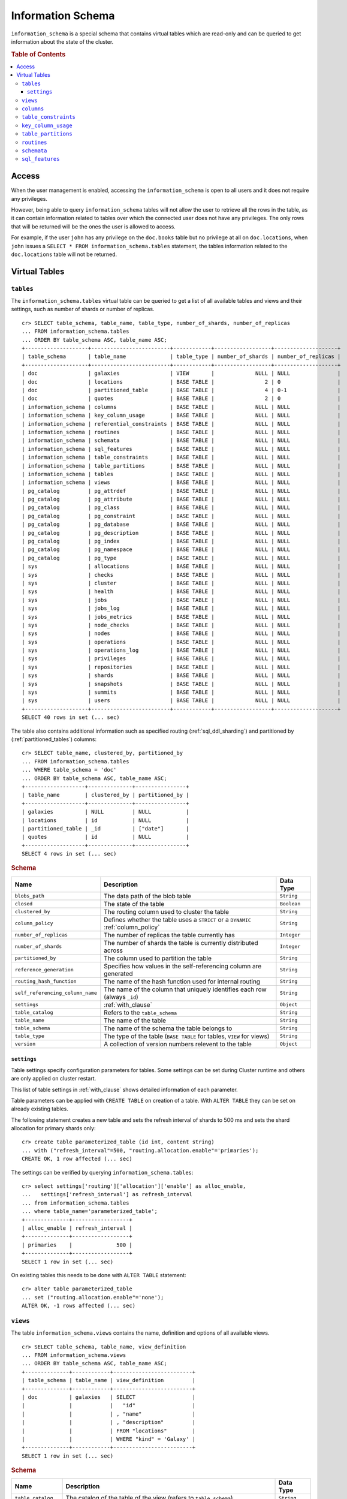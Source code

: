 .. highlight:: psql
.. _information_schema:

==================
Information Schema
==================

``information_schema`` is a special schema that contains virtual tables which
are read-only and can be queried to get information about the state of the
cluster.

.. rubric:: Table of Contents

.. contents::
   :local:

Access
======

When the user management is enabled, accessing the ``information_schema`` is
open to all users and it does not require any privileges.

However, being able to query ``information_schema`` tables will not allow the
user to retrieve all the rows in the table, as it can contain information
related to tables over which the connected user does not have any privileges.
The only rows that will be returned will be the ones the user is allowed to
access.

For example, if the user ``john`` has any privilege on the ``doc.books`` table
but no privilege at all on ``doc.locations``, when ``john`` issues a ``SELECT *
FROM information_schema.tables`` statement, the tables information related to
the ``doc.locations`` table will not be returned.

Virtual Tables
==============

.. _information_schema_tables:

``tables``
----------

The ``information_schema.tables`` virtual table can be queried to get a list of
all available tables and views and their settings, such as number of shards or
number of replicas.

.. hide: CREATE VIEW::

   cr> CREATE VIEW galaxies AS
   ... SELECT id, name, description FROM locations WHERE kind = 'Galaxy';
   CREATE OK, 1 row affected (... sec)

.. hide: CREATE TABLE::

   cr> create table partitioned_table (
   ... id long,
   ... title string,
   ... date timestamp
   ... ) partitioned by (date);
   CREATE OK, 1 row affected (... sec)

::

    cr> SELECT table_schema, table_name, table_type, number_of_shards, number_of_replicas
    ... FROM information_schema.tables
    ... ORDER BY table_schema ASC, table_name ASC;
    +--------------------+-------------------------+------------+------------------+--------------------+
    | table_schema       | table_name              | table_type | number_of_shards | number_of_replicas |
    +--------------------+-------------------------+------------+------------------+--------------------+
    | doc                | galaxies                | VIEW       |             NULL | NULL               |
    | doc                | locations               | BASE TABLE |                2 | 0                  |
    | doc                | partitioned_table       | BASE TABLE |                4 | 0-1                |
    | doc                | quotes                  | BASE TABLE |                2 | 0                  |
    | information_schema | columns                 | BASE TABLE |             NULL | NULL               |
    | information_schema | key_column_usage        | BASE TABLE |             NULL | NULL               |
    | information_schema | referential_constraints | BASE TABLE |             NULL | NULL               |
    | information_schema | routines                | BASE TABLE |             NULL | NULL               |
    | information_schema | schemata                | BASE TABLE |             NULL | NULL               |
    | information_schema | sql_features            | BASE TABLE |             NULL | NULL               |
    | information_schema | table_constraints       | BASE TABLE |             NULL | NULL               |
    | information_schema | table_partitions        | BASE TABLE |             NULL | NULL               |
    | information_schema | tables                  | BASE TABLE |             NULL | NULL               |
    | information_schema | views                   | BASE TABLE |             NULL | NULL               |
    | pg_catalog         | pg_attrdef              | BASE TABLE |             NULL | NULL               |
    | pg_catalog         | pg_attribute            | BASE TABLE |             NULL | NULL               |
    | pg_catalog         | pg_class                | BASE TABLE |             NULL | NULL               |
    | pg_catalog         | pg_constraint           | BASE TABLE |             NULL | NULL               |
    | pg_catalog         | pg_database             | BASE TABLE |             NULL | NULL               |
    | pg_catalog         | pg_description          | BASE TABLE |             NULL | NULL               |
    | pg_catalog         | pg_index                | BASE TABLE |             NULL | NULL               |
    | pg_catalog         | pg_namespace            | BASE TABLE |             NULL | NULL               |
    | pg_catalog         | pg_type                 | BASE TABLE |             NULL | NULL               |
    | sys                | allocations             | BASE TABLE |             NULL | NULL               |
    | sys                | checks                  | BASE TABLE |             NULL | NULL               |
    | sys                | cluster                 | BASE TABLE |             NULL | NULL               |
    | sys                | health                  | BASE TABLE |             NULL | NULL               |
    | sys                | jobs                    | BASE TABLE |             NULL | NULL               |
    | sys                | jobs_log                | BASE TABLE |             NULL | NULL               |
    | sys                | jobs_metrics            | BASE TABLE |             NULL | NULL               |
    | sys                | node_checks             | BASE TABLE |             NULL | NULL               |
    | sys                | nodes                   | BASE TABLE |             NULL | NULL               |
    | sys                | operations              | BASE TABLE |             NULL | NULL               |
    | sys                | operations_log          | BASE TABLE |             NULL | NULL               |
    | sys                | privileges              | BASE TABLE |             NULL | NULL               |
    | sys                | repositories            | BASE TABLE |             NULL | NULL               |
    | sys                | shards                  | BASE TABLE |             NULL | NULL               |
    | sys                | snapshots               | BASE TABLE |             NULL | NULL               |
    | sys                | summits                 | BASE TABLE |             NULL | NULL               |
    | sys                | users                   | BASE TABLE |             NULL | NULL               |
    +--------------------+-------------------------+------------+------------------+--------------------+
    SELECT 40 rows in set (... sec)

The table also contains additional information such as specified routing
(:ref:`sql_ddl_sharding`) and partitioned by (:ref:`partitioned_tables`)
columns::

    cr> SELECT table_name, clustered_by, partitioned_by
    ... FROM information_schema.tables
    ... WHERE table_schema = 'doc'
    ... ORDER BY table_schema ASC, table_name ASC;
    +-------------------+--------------+----------------+
    | table_name        | clustered_by | partitioned_by |
    +-------------------+--------------+----------------+
    | galaxies          | NULL         | NULL           |
    | locations         | id           | NULL           |
    | partitioned_table | _id          | ["date"]       |
    | quotes            | id           | NULL           |
    +-------------------+--------------+----------------+
    SELECT 4 rows in set (... sec)

.. rubric:: Schema

+----------------------------------+------------------------------------------------------------------------------------+-------------+
| Name                             | Description                                                                        | Data Type   |
+==================================+====================================================================================+=============+
| ``blobs_path``                   | The data path of the blob table                                                    | ``String``  |
+----------------------------------+------------------------------------------------------------------------------------+-------------+
| ``closed``                       | The state of the table                                                             | ``Boolean`` |
+----------------------------------+------------------------------------------------------------------------------------+-------------+
| ``clustered_by``                 | The routing column used to cluster the table                                       | ``String``  |
+----------------------------------+------------------------------------------------------------------------------------+-------------+
| ``column_policy``                | Defines whether the table uses a ``STRICT`` or a ``DYNAMIC`` :ref:`column_policy`  | ``String``  |
+----------------------------------+------------------------------------------------------------------------------------+-------------+
| ``number_of_replicas``           | The number of replicas the table currently has                                     | ``Integer`` |
+----------------------------------+------------------------------------------------------------------------------------+-------------+
| ``number_of_shards``             | The number of shards the table is currently distributed across                     | ``Integer`` |
+----------------------------------+------------------------------------------------------------------------------------+-------------+
| ``partitioned_by``               | The column used to partition the table                                             | ``String``  |
+----------------------------------+------------------------------------------------------------------------------------+-------------+
| ``reference_generation``         | Specifies how values in the self-referencing column are generated                  | ``String``  |
+----------------------------------+------------------------------------------------------------------------------------+-------------+
| ``routing_hash_function``        | The name of the hash function used for internal routing                            | ``String``  |
+----------------------------------+------------------------------------------------------------------------------------+-------------+
| ``self_referencing_column_name`` | The name of the column that uniquely identifies each row (always ``_id``)          | ``String``  |
+----------------------------------+------------------------------------------------------------------------------------+-------------+
| ``settings``                     | :ref:`with_clause`                                                                 | ``Object``  |
+----------------------------------+------------------------------------------------------------------------------------+-------------+
| ``table_catalog``                | Refers to the ``table_schema``                                                     | ``String``  |
+----------------------------------+------------------------------------------------------------------------------------+-------------+
| ``table_name``                   | The name of the table                                                              | ``String``  |
+----------------------------------+------------------------------------------------------------------------------------+-------------+
| ``table_schema``                 | The name of the schema the table belongs to                                        | ``String``  |
+----------------------------------+------------------------------------------------------------------------------------+-------------+
| ``table_type``                   | The type of the table (``BASE TABLE`` for tables, ``VIEW`` for views)              | ``String``  |
+----------------------------------+------------------------------------------------------------------------------------+-------------+
| ``version``                      | A collection of version numbers relevent to the table                              | ``Object``  |
+----------------------------------+------------------------------------------------------------------------------------+-------------+

``settings``
............

Table settings specify configuration parameters for tables. Some settings can
be set during Cluster runtime and others are only applied on cluster restart.

This list of table settings in :ref:`with_clause` shows detailed information
of each parameter.

Table parameters can be applied with ``CREATE TABLE`` on creation of a table.
With ``ALTER TABLE`` they can be set on already existing tables.

The following statement creates a new table and sets the refresh interval of
shards to 500 ms and sets the shard allocation for primary shards only::

    cr> create table parameterized_table (id int, content string)
    ... with ("refresh_interval"=500, "routing.allocation.enable"='primaries');
    CREATE OK, 1 row affected (... sec)

The settings can be verified by querying ``information_schema.tables``::

    cr> select settings['routing']['allocation']['enable'] as alloc_enable,
    ...   settings['refresh_interval'] as refresh_interval
    ... from information_schema.tables
    ... where table_name='parameterized_table';
    +--------------+------------------+
    | alloc_enable | refresh_interval |
    +--------------+------------------+
    | primaries    |              500 |
    +--------------+------------------+
    SELECT 1 row in set (... sec)

On existing tables this needs to be done with ``ALTER TABLE`` statement::

    cr> alter table parameterized_table
    ... set ("routing.allocation.enable"='none');
    ALTER OK, -1 rows affected (... sec)

.. hide:

    cr> drop table parameterized_table;
    DROP OK, 1 row affected (... sec)

``views``
---------

The table ``information_schema.views`` contains the name, definition and
options of all available views.

::

    cr> SELECT table_schema, table_name, view_definition
    ... FROM information_schema.views
    ... ORDER BY table_schema ASC, table_name ASC;
    +--------------+------------+-------------------------+
    | table_schema | table_name | view_definition         |
    +--------------+------------+-------------------------+
    | doc          | galaxies   | SELECT                  |
    |              |            |   "id"                  |
    |              |            | , "name"                |
    |              |            | , "description"         |
    |              |            | FROM "locations"        |
    |              |            | WHERE "kind" = 'Galaxy' |
    +--------------+------------+-------------------------+
    SELECT 1 row in set (... sec)

.. rubric:: Schema

+---------------------+-------------------------------------------------------------------------------------+-------------+
| Name                | Description                                                                         | Data Type   |
+=====================+=====================================================================================+=============+
| ``table_catalog``   | The catalog of the table of the view (refers to ``table_schema``)                   | ``String``  |
+---------------------+-------------------------------------------------------------------------------------+-------------+
| ``table_schema``    | The schema of the table of the view                                                 | ``String``  |
+---------------------+-------------------------------------------------------------------------------------+-------------+
| ``table_name``      | The name of the table of the view                                                   | ``String``  |
+---------------------+-------------------------------------------------------------------------------------+-------------+
| ``view_definition`` | The SELECT statement that defines the view                                          | ``String``  |
+---------------------+-------------------------------------------------------------------------------------+-------------+
| ``check_option``    | Not applicable for CrateDB, always return ``NONE``                                  | ``String``  |
+---------------------+-------------------------------------------------------------------------------------+-------------+
| ``is_updatable``    | Whether the view is updatable. Not applicable for CrateDB, always returns ``FALSE`` | ``Boolean`` |
+---------------------+-------------------------------------------------------------------------------------+-------------+
| ``owner``           | The user that created the view                                                      | ``String``  |
+---------------------+-------------------------------------------------------------------------------------+-------------+

.. note::

   If you drop the table of a view, the view will still exist and show up in
   the ``information_schema.tables`` and ``information_schema.views`` tables.

.. hide:

   cr> DROP view galaxies;
   DROP OK, 1 row affected (... sec)

.. _information_schema_columns:

``columns``
-----------

This table can be queried to get a list of all available columns of all tables
and views and their definition like data type and ordinal position inside the
table::

    cr> select table_name, column_name, ordinal_position as pos, data_type
    ... from information_schema.columns
    ... where table_schema = 'doc' and table_name not like 'my_table%'
    ... order by table_name asc, column_name asc;
    +-------------------+--------------------------------+------+--------------+
    | table_name        | column_name                    |  pos | data_type    |
    +-------------------+--------------------------------+------+--------------+
    | locations         | date                           |    1 | timestamp    |
    | locations         | description                    |    2 | string       |
    | locations         | id                             |    3 | string       |
    | locations         | information                    |    4 | object_array |
    | locations         | information['evolution_level'] | NULL | short        |
    | locations         | information['population']      | NULL | long         |
    | locations         | kind                           |    5 | string       |
    | locations         | name                           |    6 | string       |
    | locations         | position                       |    7 | integer      |
    | locations         | race                           |    8 | object       |
    | locations         | race['description']            | NULL | string       |
    | locations         | race['interests']              | NULL | string_array |
    | locations         | race['name']                   | NULL | string       |
    | partitioned_table | date                           |    1 | timestamp    |
    | partitioned_table | id                             |    2 | long         |
    | partitioned_table | title                          |    3 | string       |
    | quotes            | id                             |    1 | integer      |
    | quotes            | quote                          |    2 | string       |
    +-------------------+--------------------------------+------+--------------+
    SELECT 18 rows in set (... sec)

You can even query this tables' own columns (attention: this might lead to
infinite recursion of your mind, beware!)::

    cr> select column_name, data_type, ordinal_position
    ... from information_schema.columns
    ... where table_schema = 'information_schema'
    ... and table_name = 'columns' order by ordinal_position asc;
    +--------------------------+-----------+------------------+
    | column_name              | data_type | ordinal_position |
    +--------------------------+-----------+------------------+
    | character_maximum_length | integer   |                1 |
    | character_octet_length   | integer   |                2 |
    | character_set_catalog    | string    |                3 |
    | character_set_name       | string    |                4 |
    | character_set_schema     | string    |                5 |
    | check_action             | integer   |                6 |
    | check_references         | string    |                7 |
    | collation_catalog        | string    |                8 |
    | collation_name           | string    |                9 |
    | collation_schema         | string    |               10 |
    | column_default           | string    |               11 |
    | column_name              | string    |               12 |
    | data_type                | string    |               13 |
    | datetime_precision       | integer   |               14 |
    | domain_catalog           | string    |               15 |
    | domain_name              | string    |               16 |
    | domain_schema            | string    |               17 |
    | generation_expression    | string    |               18 |
    | interval_precision       | integer   |               19 |
    | interval_type            | string    |               20 |
    | is_generated             | string    |               21 |
    | is_nullable              | boolean   |               22 |
    | numeric_precision        | integer   |               23 |
    | numeric_precision_radix  | integer   |               24 |
    | numeric_scale            | integer   |               25 |
    | ordinal_position         | short     |               26 |
    | table_catalog            | string    |               27 |
    | table_name               | string    |               28 |
    | table_schema             | string    |               29 |
    | udt_catalog              | string    |               30 |
    | udt_name                 | string    |               31 |
    | udt_schema               | string    |               32 |
    +--------------------------+-----------+------------------+
    SELECT 32 rows in set (... sec)

.. NOTE::

  Columns are always sorted alphabetically in ascending order regardless of the
  order they were defined on table creation. Thus the ``ordinal_position``
  reflects the alphabetical position.

.. rubric:: Schema

+-------------------------------+-----------------------------------------------+---------------+
|            Name               |                Description                    |   Data Type   |
+===============================+===============================================+===============+
| ``table_catalog``             | Refers to the ``table_schema``                | ``String``    |
+-------------------------------+-----------------------------------------------+---------------+
| ``table_schema``              | Schema name containing the table              | ``String``    |
+-------------------------------+-----------------------------------------------+---------------+
| ``table_name``                | Table Name                                    | ``String``    |
+-------------------------------+-----------------------------------------------+---------------+
| ``column_name``               | Column Name                                   | ``String``    |
|                               | For fields in object columns this is not an   |               |
|                               | identifier but a path and therefore must not  |               |
|                               | be double quoted when programmatically        |               |
|                               | obtained.                                     |               |
+-------------------------------+-----------------------------------------------+---------------+
| ``ordinal_position``          | The position of the column within the         | ``Integer``   |
|                               | table                                         |               |
+-------------------------------+-----------------------------------------------+---------------+
| ``is_nullable``               | Whether the column is nullable                | ``Boolean``   |
+-------------------------------+-----------------------------------------------+---------------+
| ``data_type``                 | The data type of the column                   | ``String``    |
|                               |                                               |               |
|                               | For further information see :ref:`data-types` |               |
+-------------------------------+-----------------------------------------------+---------------+
| ``column_default``            | Not implemented (always returns ``NULL``)     | ``String``    |
+-------------------------------+-----------------------------------------------+---------------+
| ``character_maximum_length``  | Not implemented (always returns ``NULL``)     | ``Integer``   |
|                               |                                               |               |
|                               | Please refer to :ref:`data-type-string` type  |               |
+-------------------------------+-----------------------------------------------+---------------+
| ``character_octet_length``    | Not implemented (always returns ``NULL``)     | ``Integer``   |
|                               |                                               |               |
|                               | Please refer to :ref:`data-type-string` type  |               |
+-------------------------------+-----------------------------------------------+---------------+
| ``numeric_precision``         | Indicates the number of significant digits    | ``Integer``   |
|                               | for a numeric ``data_type``. For all other    |               |
|                               | data types this column is ``NULL``.           |               |
+-------------------------------+-----------------------------------------------+---------------+
| ``numeric_precision_radix``   | Indicates in which base the value in the      | ``Integer``   |
|                               | column ``numeric_precision`` for a numeric    |               |
|                               | ``data_type`` is exposed. This can either be  |               |
|                               | 2 (binary) or 10 (decimal). For all other     |               |
|                               | data types this column is ``NULL``.           |               |
+-------------------------------+-----------------------------------------------+---------------+
| ``numeric_scale``             | Not implemented (always returns ``NULL``)     | ``Integer``   |
+-------------------------------+-----------------------------------------------+---------------+
| ``datetime_precision``        | Contains the fractional seconds precision for | ``Integer``   |
|                               | a ``timestamp`` ``data_type``. For all other  |               |
|                               | data types this column is ``null``.           |               |
+-------------------------------+-----------------------------------------------+---------------+
| ``interval_type``             | Not implemented (always returns ``NULL``)     | ``String``    |
+-------------------------------+-----------------------------------------------+---------------+
| ``interval_precision``        | Not implemented (always returns ``NULL``)     | ``Integer``   |
+-------------------------------+-----------------------------------------------+---------------+
| ``character_set_catalog``     | Not implemented (always returns ``NULL``)     | ``String``    |
+-------------------------------+-----------------------------------------------+---------------+
| ``character_set_schema``      | Not implemented (always returns ``NULL``)     | ``String``    |
+-------------------------------+-----------------------------------------------+---------------+
| ``character_set_name``        | Not implemented (always returns ``NULL``)     | ``String``    |
+-------------------------------+-----------------------------------------------+---------------+
| ``collation_catalog``         | Not implemented (always returns ``NULL``)     | ``String``    |
+-------------------------------+-----------------------------------------------+---------------+
| ``collation_schema``          | Not implemented (always returns ``NULL``)     | ``String``    |
+-------------------------------+-----------------------------------------------+---------------+
| ``collation_name``            | Not implemented (always returns ``NULL``)     | ``String``    |
+-------------------------------+-----------------------------------------------+---------------+
| ``domain_catalog``            | Not implemented (always returns ``NULL``)     | ``String``    |
+-------------------------------+-----------------------------------------------+---------------+
| ``domain_schema``             | Not implemented (always returns ``NULL``)     | ``String``    |
+-------------------------------+-----------------------------------------------+---------------+
| ``domain_name``               | Not implemented (always returns ``NULL``)     | ``String``    |
+-------------------------------+-----------------------------------------------+---------------+
| ``udt_catalog``               | Not implemented (always returns ``NULL``)     | ``String``    |
+-------------------------------+-----------------------------------------------+---------------+
| ``udt_schema``                | Not implemented (always returns ``NULL``)     | ``String``    |
+-------------------------------+-----------------------------------------------+---------------+
| ``udt_name``                  | Not implemented (always returns ``NULL``)     | ``String``    |
+-------------------------------+-----------------------------------------------+---------------+
| ``check_references``          | Not implemented (always returns ``NULL``)     | ``String``    |
+-------------------------------+-----------------------------------------------+---------------+
| ``check_action``              | Not implemented (always returns ``NULL``)     | ``Integer``   |
+-------------------------------+-----------------------------------------------+---------------+
| ``generation_expression``     | The expression used to generate ad column.    | ``String``    |
|                               | If the column is not generated ``NULL`` is    |               |
|                               | returned.                                     |               |
+-------------------------------+-----------------------------------------------+---------------+
| ``is_generated``              | Returns ``ALWAYS`` or ``NEVER`` wether the    | ``String``    |
|                               | column is generated or not.                   |               |
+-------------------------------+-----------------------------------------------+---------------+


``table_constraints``
---------------------

This table can be queried to get a list of all defined table constraints, their
type, name and which table they are defined in.

.. NOTE::

    Currently only ``PRIMARY_KEY`` constraints are supported.

.. hide:

    cr> create table tbl (col STRING NOT NULL);
    CREATE OK, 1 row affected (... sec)

::

    cr> select table_schema, table_name, constraint_name, constraint_type as type
    ... from information_schema.table_constraints
    ... where table_name = 'tables'
    ...   or table_name = 'quotes'
    ...   or table_name = 'documents'
    ...   or table_name = 'tbl'
    ... order by table_schema desc, table_name asc limit 10;
    +--------------------+------------+-...------------------+-------------+
    | table_schema       | table_name | constraint_name      | type        |
    +--------------------+------------+-...------------------+-------------+
    | information_schema | tables     | tables_pk            | PRIMARY KEY |
    | doc                | quotes     | quotes_pk            | PRIMARY KEY |
    | doc                | tbl        | doc_tbl_col_not_null | CHECK       |
    +--------------------+------------+-...------------------+-------------+
    SELECT 3 rows in set (... sec)


``key_column_usage``
--------------------

This table may be queried to retrieve primary key information from all user
tables:

.. hide:

    cr> create table students (id long, department integer, name string, primary key(id, department))
    CREATE OK, 1 row affected (... sec)

::

    cr> select constraint_name, table_name, column_name, ordinal_position
    ... from information_schema.key_column_usage
    ... where table_name = 'students'
    +-----------------+------------+-------------+------------------+
    | constraint_name | table_name | column_name | ordinal_position |
    +-----------------+------------+-------------+------------------+
    | students_pk     | students   | id          |                1 |
    | students_pk     | students   | department  |                2 |
    +-----------------+------------+-------------+------------------+
    SELECT 2 rows in set (... sec)

.. rubric:: Schema

+-------------------------+-------------------------------------------------------------------------+-------------+
| Name                    | Description                                                             | Data Type   |
+=========================+=========================================================================+=============+
| ``constraint_catalog``  | Refers to ``table_catalog``                                             | ``String``  |
+-------------------------+-------------------------------------------------------------------------+-------------+
| ``constraint_schema``   | Refers to ``table_schema``                                              | ``String``  |
+-------------------------+-------------------------------------------------------------------------+-------------+
| ``constraint_name``     | Name of the constraint                                                  | ``String``  |
+-------------------------+-------------------------------------------------------------------------+-------------+
| ``table_catalog``       | Refers to ``table_schema``                                              | ``String``  |
+-------------------------+-------------------------------------------------------------------------+-------------+
| ``table_schema``        | Name of the schema that contains the table that contains the constraint | ``String``  |
+-------------------------+-------------------------------------------------------------------------+-------------+
| ``table_name``          | Name of the table that contains the constraint                          | ``String``  |
+-------------------------+-------------------------------------------------------------------------+-------------+
| ``column_name``         | Name of the column that contains the constraint                         | ``String``  |
+-------------------------+-------------------------------------------------------------------------+-------------+
| ``ordinal_position``    | Position of the column within the contraint (starts with 1)             | ``Integer`` |
+-------------------------+-------------------------------------------------------------------------+-------------+

.. _is_table_partitions:

``table_partitions``
--------------------

This table can be queried to get information about all partitioned tables, Each
partition of a table is represented as one row. The row contains the
information table name, schema name, partition ident, and the values of the
partition. ``values`` is a key-value object with the 'partitioned by column' as
key(s) and the corresponding value as value(s).

For further information see :ref:`partitioned_tables`.

.. hide:

    cr> create table a_partitioned_table (id int, content string)
    ... partitioned by (content);
    CREATE OK, 1 row affected (... sec)

::

    cr> insert into a_partitioned_table (id, content) values (1, 'content_a');
    INSERT OK, 1 row affected (... sec)

::

    cr> alter table a_partitioned_table set (number_of_shards=5);
    ALTER OK, -1 rows affected (... sec)

::

    cr> insert into a_partitioned_table (id, content) values (2, 'content_b');
    INSERT OK, 1 row affected (... sec)

The following example shows a table where the column 'content' of table
'a_partitioned_table' has been used to partition the table. The table has two
partitions. The partitions are introduced when data is inserted where 'content'
is 'content_a', and 'content_b'.::

    cr> select table_name, schema_name as schema, partition_ident, "values"
    ... from information_schema.table_partitions
    ... order by table_name, partition_ident;
    +---------------------+--------+--------------------+--------------------------+
    | table_name          | schema | partition_ident    | values                   |
    +---------------------+--------+--------------------+--------------------------+
    | a_partitioned_table | doc    | 04566rreehimst2vc4 | {"content": "content_a"} |
    | a_partitioned_table | doc    | 04566rreehimst2vc8 | {"content": "content_b"} |
    +---------------------+--------+--------------------+--------------------------+
    SELECT 2 rows in set (... sec)

The second partition has been created after the number of shards for future
partitions have been changed on the partitioned table, so they show ``5``
instead of ``4``::

    cr> select table_name, partition_ident,
    ... number_of_shards, number_of_replicas
    ... from information_schema.table_partitions
    ... order by table_name, partition_ident;
    +---------------------+--------------------+------------------+--------------------+
    | table_name          | partition_ident    | number_of_shards | number_of_replicas |
    +---------------------+--------------------+------------------+--------------------+
    | a_partitioned_table | 04566rreehimst2vc4 |                4 | 0-1                |
    | a_partitioned_table | 04566rreehimst2vc8 |                5 | 0-1                |
    +---------------------+--------------------+------------------+--------------------+
    SELECT 2 rows in set (... sec)

``routines``
------------

The routines table contains tokenizers, token-filters, char-filters, custom
analyzers created by ``CREATE ANALYZER`` statements (see
:ref:`sql-ddl-custom-analyzer`), and functions created by ``CREATE FUNCTION``
statements::

    cr> select routine_name, routine_type
    ... from information_schema.routines
    ... group by routine_name, routine_type
    ... order by routine_name asc limit 5;
    +----------------------+--------------+
    | routine_name         | routine_type |
    +----------------------+--------------+
    | PathHierarchy        | TOKENIZER    |
    | apostrophe           | TOKEN_FILTER |
    | arabic               | ANALYZER     |
    | arabic_normalization | TOKEN_FILTER |
    | arabic_stem          | TOKEN_FILTER |
    +----------------------+--------------+
    SELECT 5 rows in set (... sec)

For example you can use this table to list existing tokenizers like this::

    cr> select routine_name
    ... from information_schema.routines
    ... where routine_type='TOKENIZER'
    ... order by routine_name asc limit 10;
    +---------------+
    | routine_name  |
    +---------------+
    | PathHierarchy |
    | char_group    |
    | classic       |
    | edgeNGram     |
    | edge_ngram    |
    | keyword       |
    | letter        |
    | lowercase     |
    | nGram         |
    | ngram         |
    +---------------+
    SELECT 10 rows in set (... sec)

Or get an overview of how many routines and routine types are available::

    cr> select count(*), routine_type
    ... from information_schema.routines
    ... group by routine_type
    ... order by routine_type;
    +----------+--------------+
    | count(*) | routine_type |
    +----------+--------------+
    |       45 | ANALYZER     |
    |        3 | CHAR_FILTER  |
    |       18 | TOKENIZER    |
    |       63 | TOKEN_FILTER |
    +----------+--------------+
    SELECT 4 rows in set (... sec)

.. rubric:: Schema

+--------------------+-------------+
| Name               | Data Type   |
+====================+=============+
| routine_name       | String      |
+--------------------+-------------+
| routine_type       | String      |
+--------------------+-------------+
| routine_body       | String      |
+--------------------+-------------+
| routine_schema     | String      |
+--------------------+-------------+
| data_type          | String      |
+--------------------+-------------+
| is_deterministic   | Boolean     |
+--------------------+-------------+
| routine_definition | String      |
+--------------------+-------------+
| specific_name      | String      |
+--------------------+-------------+

:routine_name:
    Name of the routine (might be duplicated in case of overloading)
:routine_type:
    Type of the routine.
    Can be ``FUNCTION``, ``ANALYZER``, ``CHAR_FILTER``, ``TOKEN_FILTER``
    or ``TOKEN_FILTER``.
:routine_schema:
    The schema where the routine was defined.
    If it doesn't apply, then ``NULL``.
:routine_body:
    The language used for the routine implementation.
    If it doesn't apply, then ``NULL``.
:data_type:
    The return type of the function.
    If it doesn't apply, then ``NULL``.
:is_deterministic:
    If the routine is deterministic then ``True``, else ``False`` (``NULL`` if
    it doesn't apply).
:routine_definition:
    The function definition (``NULL`` if it doesn't apply).
:specific_name:
    Used to uniquely identify the function in a schema, even if the function is
    overloaded.  Currently the specific name contains the types of the function
    arguments. As the format might change in the future, it should be only used
    to compare it to other instances of ``specific_name``.

``schemata``
------------

The schemata table lists all existing schemas. These schemas are always
available: ``blob``, ``doc``, ``information_schema`` and ``sys``::

    cr> select schema_name from information_schema.schemata order by schema_name;
    +--------------------+
    | schema_name        |
    +--------------------+
    | blob               |
    | doc                |
    | information_schema |
    | pg_catalog         |
    | sys                |
    +--------------------+
    SELECT 5 rows in set (... sec)

.. _sql_features:

``sql_features``
----------------

The ``sql_features`` table outlines supported and unsupported SQL features of
CrateDB based to the current SQL standard (see :ref:`sql_supported_features`)::

    cr> select feature_name, is_supported, sub_feature_id, sub_feature_name
    ... from information_schema.sql_features
    ... where feature_id='F501';
    +--------------------------------+--------------+----------------+--------------------+
    | feature_name                   | is_supported | sub_feature_id | sub_feature_name   |
    +--------------------------------+--------------+----------------+--------------------+
    | Features and conformance views | FALSE        |                |                    |
    | Features and conformance views | TRUE         | 1              | SQL_FEATURES view  |
    | Features and conformance views | FALSE        | 2              | SQL_SIZING view    |
    | Features and conformance views | FALSE        | 3              | SQL_LANGUAGES view |
    +--------------------------------+--------------+----------------+--------------------+
    SELECT 4 rows in set (... sec)

+------------------+-----------+----------+
| Name             | Data Type | Nullable |
+==================+===========+==========+
| feature_id       | String    | NO       |
+------------------+-----------+----------+
| feature_name     | String    | NO       |
+------------------+-----------+----------+
| sub_feature_id   | String    | NO       |
+------------------+-----------+----------+
| sub_feature_name | String    | NO       |
+------------------+-----------+----------+
| is_supported     | String    | NO       |
+------------------+-----------+----------+
| is_verified_by   | String    | YES      |
+------------------+-----------+----------+
| comments         | String    | YES      |
+------------------+-----------+----------+

:feature_id:
    Identifier of the feature
:feature_name:
    Descriptive name of the feature by the Standard
:sub_feature_id:
    Identifier of the subfeature;
    If it has zero-length, this is a feature
:sub_feature_name:
    Descriptive name of the subfeature by the Standard;
    If it has zero-length, this is a feature
:is_supported:
    ``YES`` if the feature is fully supported by the current version of
    CrateDB, ``NO`` if not
:is_verified_by:
    Identifies the conformance test used to verify the claim;

    Always ``NULL`` since the CrateDB development group does not perform formal
    testing of feature conformance
:comments:
    Either ``NULL`` or shows a comment about the supported status of the
    feature
